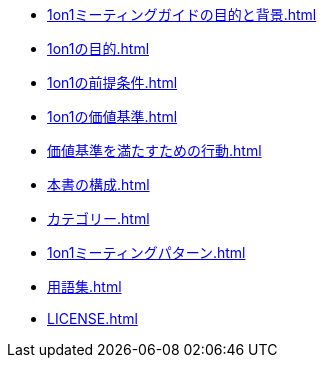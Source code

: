 
// 1on1ミーティングガイドの目的と背景
* xref:1on1ミーティングガイドの目的と背景.adoc[]


// 1on1の目的
* xref:1on1の目的.adoc[]

// 1on1の前提条件
* xref:1on1の前提条件.adoc[]

<<<

// 1on1の価値基準
* xref:1on1の価値基準.adoc[]

<<<

// 価値基準を満たすための行動
* xref:価値基準を満たすための行動.adoc[]

<<<

// 本書の構成
* xref:本書の構成.adoc[]

<<<
// カテゴリー
* xref:カテゴリー.adoc[leveloffset=+1]

<<<

// パターン
* xref:1on1ミーティングパターン.adoc[]

<<<

// 用語集
* xref:用語集.adoc[]

<<<

//ライセンス
* xref:LICENSE.adoc[leveloffset=+1]